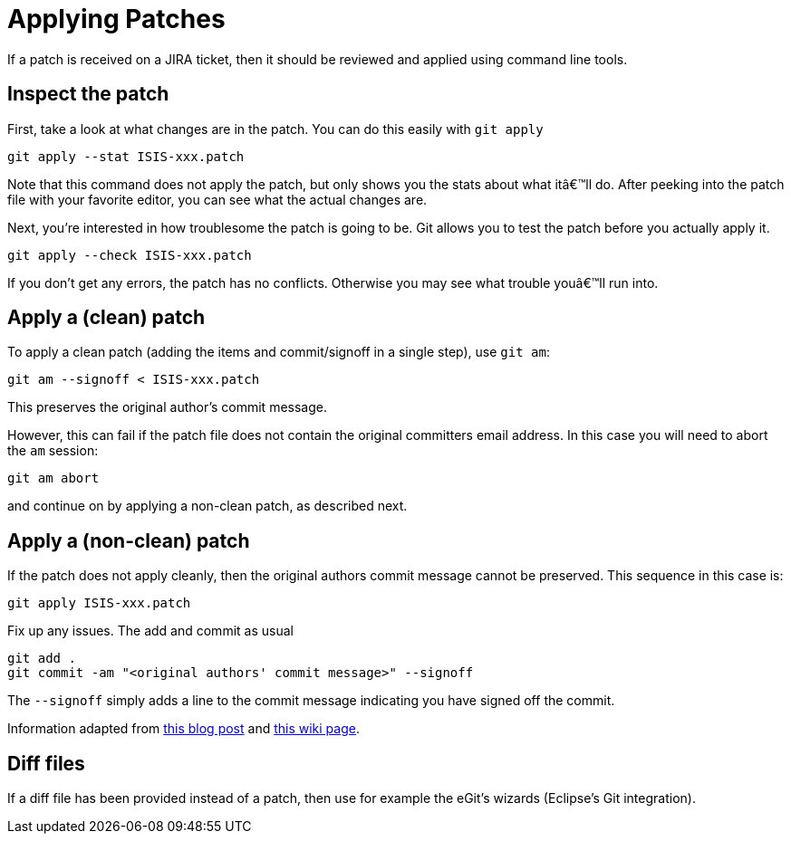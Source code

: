 [[applying-patches]]
= Applying Patches

:Notice: Licensed to the Apache Software Foundation (ASF) under one or more contributor license agreements. See the NOTICE file distributed with this work for additional information regarding copyright ownership. The ASF licenses this file to you under the Apache License, Version 2.0 (the "License"); you may not use this file except in compliance with the License. You may obtain a copy of the License at. http://www.apache.org/licenses/LICENSE-2.0 . Unless required by applicable law or agreed to in writing, software distributed under the License is distributed on an "AS IS" BASIS, WITHOUT WARRANTIES OR  CONDITIONS OF ANY KIND, either express or implied. See the License for the specific language governing permissions and limitations under the License.
:page-partial:


If a patch is received on a JIRA ticket, then it should be reviewed and applied using command line tools.

== Inspect the patch

First, take a look at what changes are in the patch.
You can do this easily with `git apply`

[source,bash]
----
git apply --stat ISIS-xxx.patch
----

Note that this command does not apply the patch, but only shows you the stats about what itâ€™ll do.
After peeking into the patch file with your favorite editor, you can see what the actual changes are.

Next, you're interested in how troublesome the patch is going to be.
Git allows you to test the patch before you actually apply it.

[source,bash]
----
git apply --check ISIS-xxx.patch
----

If you don't get any errors, the patch has no conflicts.
Otherwise you may see what trouble youâ€™ll run into.

== Apply a (clean) patch

To apply a clean patch (adding the items and commit/signoff in a single step), use `git am`:

[source,bash]
----
git am --signoff < ISIS-xxx.patch
----

This preserves the original author's commit message.

However, this can fail if the patch file does not contain the original committers email address.
In this case you will need to abort the `am` session:

[source,bash]
----
git am abort
----

and continue on by applying a non-clean patch, as described next.

== Apply a (non-clean) patch

If the patch does not apply cleanly, then the original authors commit message cannot be preserved.
This sequence in this case is:

[source,bash]
----
git apply ISIS-xxx.patch
----

Fix up any issues.
The add and commit as usual

[source,bash]
----
git add .
git commit -am "<original authors' commit message>" --signoff
----

The `--signoff` simply adds a line to the commit message indicating you have signed off the commit.

Information adapted from https://ariejan.net/2009/10/26/how-to-create-and-apply-a-patch-with-git/[this blog post] and http://wiki.eclipse.org/Jetty/Contributor/Contributing_Patches[this wiki page].

== Diff files

If a diff file has been provided instead of a patch, then use for example the eGit's wizards (Eclipse's Git integration).
